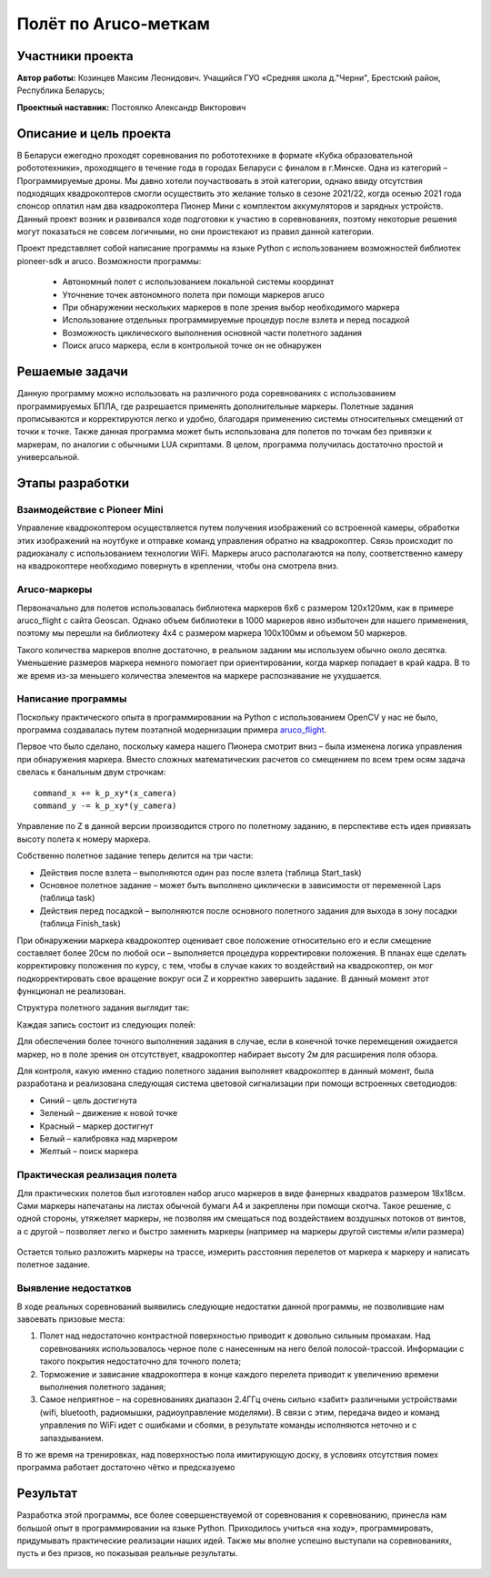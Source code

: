 Полёт по Aruco-меткам
=====================

.. raw:: html

   <div style="position: relative; padding-bottom: 50%; overflow: hidden; margin-bottom:30px;margin-left: 0px;margin-right: 0px;">
        <iframe src="https://www.youtube.com/embed/08tLcb7mygw?list=PLV31ZusyYaebzbHk7L3fdJneqxzEnBbap" allowfullscreen="" style="position: absolute; width:100%; height: 100%;" frameborder="0"></iframe>
   </div>

Участники проекта
-----------------

**Автор работы:** Козинцев Максим Леонидович. Учащийся ГУО «Средняя школа д."Черни", Брестский район, Республика Беларусь;

**Проектный наставник:** Постоялко Александр Викторович

Описание и цель проекта
-----------------------
В Беларуси ежегодно проходят соревнования по робототехнике в формате «Кубка образовательной робототехники», проходящего в течение года в городах Беларуси с финалом в г.Минске. Одна из категорий – Программируемые дроны. Мы давно хотели поучаствовать в этой категории, однако ввиду отсутствия подходящих квадрокоптеров смогли осуществить это желание только в сезоне 2021/22, когда осенью 2021 года спонсор оплатил нам два квадрокоптера Пионер Мини с комплектом аккумуляторов и зарядных устройств. Данный проект возник и развивался  ходе подготовки к участию в соревнованиях,  поэтому некоторые решения могут показаться не совсем логичными, но они проистекают из правил данной категории.

Проект представляет собой написание программы на языке Python с использованием возможностей библиотек pioneer-sdk и aruco.
Возможности программы:

 * Автономный полет с использованием локальной системы координат
 * Уточнение точек автономного полета при помощи маркеров aruco 
 * При обнаружении нескольких маркеров в поле зрения выбор необходимого маркера
 * Использование отдельных программируемые процедур после взлета и перед посадкой
 * Возможность циклического выполнения основной части полетного задания
 * Поиск aruco маркера, если в контрольной точке он не обнаружен

Решаемые задачи
---------------

Данную программу можно использовать на различного рода соревнованиях с использованием программируемых БПЛА, где разрешается применять дополнительные маркеры. 
Полетные задания прописываются и корректируются легко и удобно, благодаря применению системы относительных смещений от точки к точке. 
Также данная программа может быть использована для полетов по точкам без привязки к маркерам, по аналогии с обычными LUA скриптами. 
В целом, программа получилась достаточно простой и универсальной.

Этапы разработки
----------------

Взаимодействие с Pioneer Mini
~~~~~~~~~~~~~~~~~~~~~~~~~~~~~
Управление квадрокоптером осуществляется путем получения изображений со встроенной камеры, обработки этих изображений на ноутбуке и отправке команд управления обратно на квадрокоптер.
Связь происходит по радиоканалу с использованием технологии WiFi. Маркеры aruco располагаются на полу, соответственно камеру на квадрокоптере необходимо повернуть в креплении, чтобы она смотрела вниз.

.. figure:: media/img01.jpg


Aruco-маркеры
~~~~~~~~~~~~~
Первоначально для полетов использовалась библиотека маркеров 6х6 с размером 120х120мм, как в примере aruco_flight с сайта Geoscan. Однако объем библиотеки в 1000 маркеров явно избыточен для нашего применения, поэтому мы перешли на библиотеку 4х4 с размером маркера 100х100мм и объемом 50 маркеров.

Такого количества маркеров вполне достаточно, в реальном задании мы используем обычно около десятка. Уменьшение размеров маркера  немного помогает при ориентировании, когда маркер попадает в край кадра. В то же время из-за меньшего количества элементов на маркере распознавание не ухудшается.

Написание программы
~~~~~~~~~~~~~~~~~~~

Поскольку практического опыта в программировании на Python с использованием OpenCV у нас не было, программа создавалась путем поэтапной модернизации примера `aruco_flight`_.

Первое что было сделано, поскольку камера нашего Пионера смотрит вниз – была изменена логика управления при обнаружения маркера. 
Вместо сложных математических расчетов со смещением по всем трем осям задача свелась к банальным двум строчкам: 

::

	command_x += k_p_xy*(x_camera)
	command_y -= k_p_xy*(y_camera)


Управление по Z в данной версии производится строго по полетному заданию, в перспективе есть идея привязать высоту полета к номеру маркера. 

Собственно полетное задание теперь делится на три части:

* Действия после взлета – выполняются один раз после взлета (таблица Start_task)
* Основное полетное задание – может быть выполнено циклически в зависимости от переменной Laps (таблица task)
* Действия перед посадкой – выполняются после основного полетного задания для выхода в зону посадки (таблица Finish_task)

При обнаружении маркера квадрокоптер оценивает свое положение относительно его и если смещение составляет более 20см по любой оси – выполняется процедура корректировки положения. 
В планах еще сделать корректировку положения по курсу, с тем, чтобы в случае каких то воздействий на квадрокоптер, он мог подкорректировать свое вращение вокруг оси Z и корректно завершить задание. В данный момент этот функционал не реализован. 


Структура полетного задания выглядит так:

.. code-block:: python
 :class: codeblocksize1
 :linenos:

 task = [[0.5, 2.2, 0.7, 88],            
 [0.7, 1, 0.7, 99],
 [0.2, 1.1, 1.9, 5]
 ]

Каждая запись состоит из следующих полей:

.. code-block:: python
 :class: codeblocksize1
 :linenos:

 [X, Y, Z, N]

 # Где X, Y, Z - приращение координат по Х, Y и Z;
 # N - код маркера aruco, при обнаружении которого выполняется данный пункт полетного задания.
 # Зарезервированы следующие коды маркеров:
 # 88 - маркер с любым aruco кодом; 99 – маркер в конечной точке отсутствует

Для обеспечения более точного выполнения задания в случае, если в конечной точке перемещения ожидается маркер, но в поле зрения он отсутствует, квадрокоптер набирает высоту 2м для расширения поля обзора.

Для контроля, какую именно стадию полетного задания выполняет квадрокоптер в данный момент, была разработана и реализована следующая система цветовой сигнализации при помощи встроенных светодиодов:

* Синий 	– цель достигнута
* Зеленый 	– движение к новой точке
* Красный 	– маркер достигнут
* Белый 	– калибровка над маркером
* Желтый 	– поиск маркера

Практическая реализация полета
~~~~~~~~~~~~~~~~~~~~~~~~~~~~~~

Для практических полетов был изготовлен набор aruco маркеров в виде фанерных квадратов размером 18х18см. Сами маркеры напечатаны на листах обычной бумаги А4 и закреплены при помощи скотча. Такое решение, с одной стороны, утяжеляет маркеры, не позволяя им смещаться под воздействием воздушных потоков от винтов, а с другой – позволяет легко и быстро заменить маркеры (например на маркеры другой системы и/или размера) 

.. container:: flexrow

	.. figure:: media/img02.jpg

	.. figure:: media/img03.jpg


Остается только разложить маркеры на трассе, измерить расстояния перелетов от маркера к маркеру и написать полетное задание. 

.. figure:: media/img04.jpg


Выявление недостатков
~~~~~~~~~~~~~~~~~~~~~

В ходе реальных соревнований выявились следующие недостатки данной программы, не позволившие нам завоевать призовые места:

1) Полет над недостаточно контрастной поверхностью приводит к довольно сильным промахам. Над соревнованиях использовалось черное поле с нанесенным на него белой полосой-трассой. Информации с такого покрытия недостаточно для точного полета;

2) Торможение и зависание квадрокоптера в конце каждого перелета приводит к увеличению времени выполнения полетного задания;

3) Самое неприятное – на соревнованиях диапазон 2.4ГГц очень сильно «забит» различными устройствами (wifi, bluetooth, радиомышки, радиоуправление моделями). В связи с этим, передача видео и команд управления по WiFi идет с ошибками и сбоями, в результате команды исполняются неточно и с запаздыванием.

В то же время на тренировках, над поверхностью пола имитирующую доску, в условиях отсутствия помех программа работает достаточно чётко и предсказуемо

Результат
---------

Разработка этой программы, все более совершенствуемой от соревнования к соревнованию, принесла нам большой опыт в программировании на языке Python. Приходилось учиться «на ходу», программировать, придумывать практические реализации наших идей. Также мы вполне успешно выступали на соревнованиях, пусть и без призов, но показывая реальные результаты.


 .. _aruco_flight: https://docs.geoscan.aero/ru/master/programming/python/sdk-scripts/aruco_flight.html